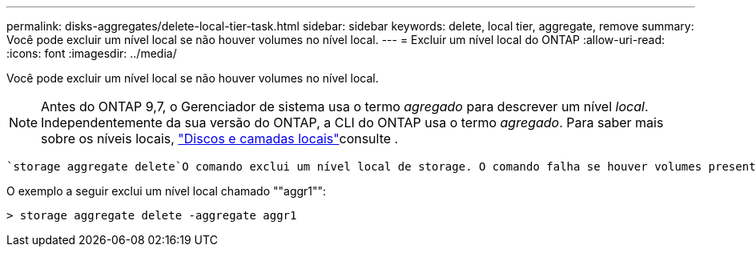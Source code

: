 ---
permalink: disks-aggregates/delete-local-tier-task.html 
sidebar: sidebar 
keywords: delete, local tier, aggregate, remove 
summary: Você pode excluir um nível local se não houver volumes no nível local. 
---
= Excluir um nível local do ONTAP
:allow-uri-read: 
:icons: font
:imagesdir: ../media/


[role="lead"]
Você pode excluir um nível local se não houver volumes no nível local.


NOTE: Antes do ONTAP 9,7, o Gerenciador de sistema usa o termo _agregado_ para descrever um nível _local_. Independentemente da sua versão do ONTAP, a CLI do ONTAP usa o termo _agregado_. Para saber mais sobre os níveis locais, link:../disks-aggregates/index.html["Discos e camadas locais"]consulte .

 `storage aggregate delete`O comando exclui um nível local de storage. O comando falha se houver volumes presentes no nível local. Se o nível local tiver um armazenamento de objetos anexado a ele, em seguida, além de excluir o local, o comando excluirá os objetos no armazenamento de objetos também. Nenhuma alteração é feita na configuração do armazenamento de objetos como parte deste comando.

O exemplo a seguir exclui um nível local chamado ""aggr1"":

....
> storage aggregate delete -aggregate aggr1
....